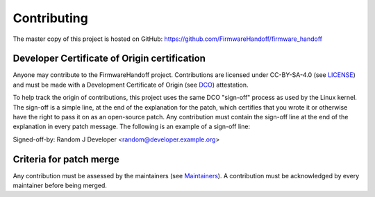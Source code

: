 .. SPDX-License-Identifier: CC-BY-SA-4.0
.. SPDX-FileCopyrightText: Copyright The Firmware Handoff Specification Contributors

Contributing
============

The master copy of this project is hosted on GitHub:
https://github.com/FirmwareHandoff/firmware_handoff

Developer Certificate of Origin certification
---------------------------------------------

Anyone may contribute to the FirmwareHandoff project. Contributions are
licensed under CC-BY-SA-4.0 (see LICENSE_) and must be made with a Development
Certificate of Origin (see DCO_) attestation.

To help track the origin of contributions, this project uses the same DCO
"sign-off" process as used by the Linux kernel. The sign-off is a simple line,
at the end of the explanation for the patch, which certifies that you wrote it
or otherwise have the right to pass it on as an open-source patch.
Any contribution must contain the sign-off line at the end of the explanation in every patch message.
The following is an example of a sign-off line::

Signed-off-by: Random J Developer <random@developer.example.org>

Criteria for patch merge
------------------------

Any contribution must be assessed by the maintainers (see Maintainers_).
A contribution must be acknowledged by every maintainer before being merged.


.. _DCO: DCO
.. _LICENSE: LICENSE
.. _Maintainers: Maintainers.rst

